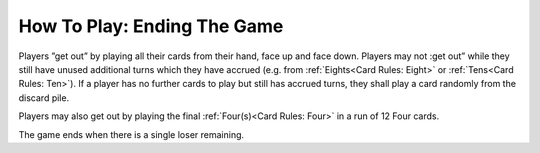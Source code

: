 How To Play: Ending The Game
============================

.. index:: Ending the Game

Players ”get out” by playing all their cards from their hand, face up and face down.
Players may not :get out” while they still have unused additional turns which they have
accrued (e.g. from :ref:`Eights<Card Rules: Eight>` or :ref:`Tens<Card Rules: Ten>`). If a player has no further
cards to play but still has accrued turns, they shall play a card randomly from the discard pile.

Players may also get out by playing the final :ref:`Four(s)<Card Rules: Four>` in a run of 12 Four cards.

The game ends when there is a single loser remaining.
